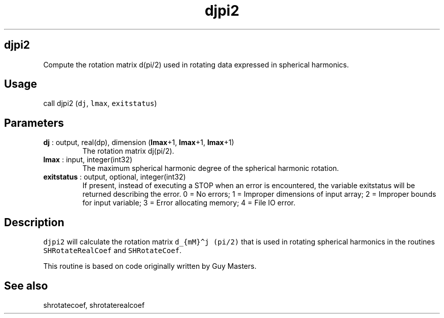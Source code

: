 .\" Automatically generated by Pandoc 2.14.1
.\"
.TH "djpi2" "1" "2021-01-26" "Fortran 95" "SHTOOLS 4.9"
.hy
.SH djpi2
.PP
Compute the rotation matrix d(pi/2) used in rotating data expressed in
spherical harmonics.
.SH Usage
.PP
call djpi2 (\f[C]dj\f[R], \f[C]lmax\f[R], \f[C]exitstatus\f[R])
.SH Parameters
.TP
\f[B]\f[CB]dj\f[B]\f[R] : output, real(dp), dimension (\f[B]\f[CB]lmax\f[B]\f[R]+1, \f[B]\f[CB]lmax\f[B]\f[R]+1, \f[B]\f[CB]lmax\f[B]\f[R]+1)
The rotation matrix dj(pi/2).
.TP
\f[B]\f[CB]lmax\f[B]\f[R] : input, integer(int32)
The maximum spherical harmonic degree of the spherical harmonic
rotation.
.TP
\f[B]\f[CB]exitstatus\f[B]\f[R] : output, optional, integer(int32)
If present, instead of executing a STOP when an error is encountered,
the variable exitstatus will be returned describing the error.
0 = No errors; 1 = Improper dimensions of input array; 2 = Improper
bounds for input variable; 3 = Error allocating memory; 4 = File IO
error.
.SH Description
.PP
\f[C]djpi2\f[R] will calculate the rotation matrix
\f[C]d_{mM}\[ha]j (pi/2)\f[R] that is used in rotating spherical
harmonics in the routines \f[C]SHRotateRealCoef\f[R] and
\f[C]SHRotateCoef\f[R].
.PP
This routine is based on code originally written by Guy Masters.
.SH See also
.PP
shrotatecoef, shrotaterealcoef
